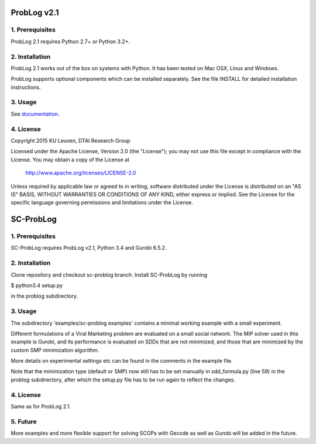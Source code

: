 ProbLog v2.1
============

1. Prerequisites
----------------

ProbLog 2.1 requires Python 2.7+ or Python 3.2+.


2. Installation
---------------

ProbLog 2.1 works out of the box on systems with Python.
It has been tested on Mac OSX, Linux and Windows.

ProbLog supports optional components which can be installed separately.
See the file INSTALL for detailed installation instructions.

3. Usage
--------

See documentation_.

.. _documentation: http://problog.readthedocs.org/en/latest/cli.html

4. License
----------

Copyright 2015 KU Leuven, DTAI Research Group

Licensed under the Apache License, Version 2.0 (the "License");
you may not use this file except in compliance with the License.
You may obtain a copy of the License at

    http://www.apache.org/licenses/LICENSE-2.0

Unless required by applicable law or agreed to in writing, software
distributed under the License is distributed on an "AS IS" BASIS,
WITHOUT WARRANTIES OR CONDITIONS OF ANY KIND, either express or implied.
See the License for the specific language governing permissions and
limitations under the License.

SC-ProbLog
==========

1. Prerequisites
----------------
SC-ProbLog requires ProbLog v2.1, Python 3.4 and Gurobi 6.5.2. 

2. Installation
---------------
Clone repository and checkout sc-problog branch. Install SC-ProbLog by running

$ python3.4 setup.py

in the problog subdirectory.

3. Usage
--------
The subdirectory 'examples/sc-problog examples' contains a minimal
working example with a small experiment. 

Different formulations of a Viral Marketing problem are evaluated on 
a small social network.
The MIP solver used in this example is Gurobi, and its performance
is evaluated on SDDs that are not minimized, and those that are 
minimized by the custom SMP minimization algorithm.

More details on experimental settings etc can be found in the comments
in the example file.

Note that the minimization type (default or SMP) now still has to be
set manually in sdd_formula.py (line 59) in the problog subdirectory,
after which the setup.py file has to be run again to reflect the changes.

4. License
----------
Same as for ProbLog 2.1.

5. Future
---------
More examples and more flexible support for solving SCOPs with Gecode
as well as Gurobi will be added in the future.